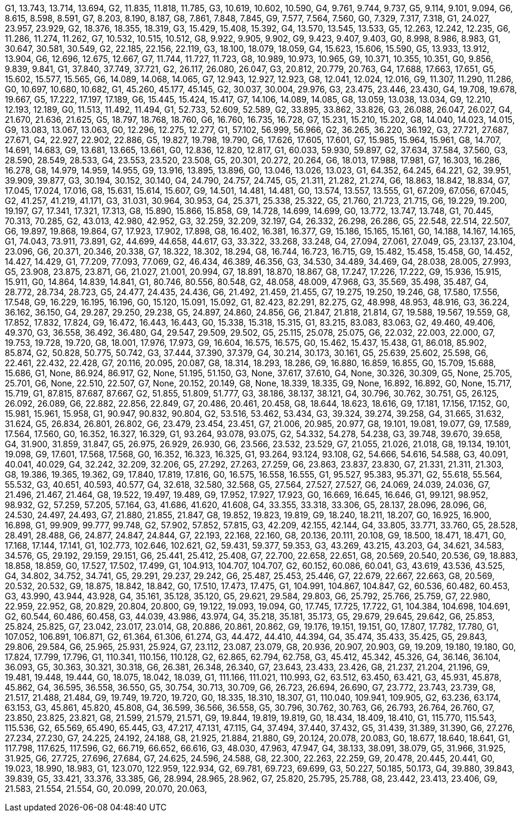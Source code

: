 G1, 13.743, 13.714, 13.694,
G2, 11.835, 11.818, 11.785,
G3, 10.619, 10.602, 10.590,
G4, 9.761, 9.744, 9.737,
G5, 9.114, 9.101, 9.094,
G6, 8.615, 8.598, 8.591,
G7, 8.203, 8.190, 8.187,
G8, 7.861, 7.848, 7.845,
G9, 7.577, 7.564, 7.560,
G0, 7.329, 7.317, 7.318,
G1, 24.027, 23.957, 23.929,
G2, 18.376, 18.355, 18.319,
G3, 15.429, 15.408, 15.392,
G4, 13.570, 13.545, 13.533,
G5, 12.263, 12.242, 12.235,
G6, 11.286, 11.274, 11.262,
G7, 10.532, 10.515, 10.512,
G8, 9.922, 9.905, 9.902,
G9, 9.423, 9.407, 9.403,
G0, 8.998, 8.986, 8.983,
G1, 30.647, 30.581, 30.549,
G2, 22.185, 22.156, 22.119,
G3, 18.100, 18.079, 18.059,
G4, 15.623, 15.606, 15.590,
G5, 13.933, 13.912, 13.904,
G6, 12.696, 12.675, 12.667,
G7, 11.744, 11.727, 11.723,
G8, 10.989, 10.973, 10.965,
G9, 10.371, 10.355, 10.351,
G0, 9.856, 9.839, 9.841,
G1, 37.840, 37.749, 37.721,
G2, 26.117, 26.080, 26.047,
G3, 20.812, 20.779, 20.763,
G4, 17.688, 17.663, 17.651,
G5, 15.602, 15.577, 15.565,
G6, 14.089, 14.068, 14.065,
G7, 12.943, 12.927, 12.923,
G8, 12.041, 12.024, 12.016,
G9, 11.307, 11.290, 11.286,
G0, 10.697, 10.680, 10.682,
G1, 45.260, 45.177, 45.145,
G2, 30.037, 30.004, 29.976,
G3, 23.475, 23.446, 23.430,
G4, 19.708, 19.678, 19.667,
G5, 17.222, 17.197, 17.189,
G6, 15.445, 15.424, 15.417,
G7, 14.106, 14.089, 14.085,
G8, 13.059, 13.038, 13.034,
G9, 12.210, 12.193, 12.189,
G0, 11.513, 11.492, 11.494,
G1, 52.733, 52.609, 52.589,
G2, 33.895, 33.862, 33.826,
G3, 26.088, 26.047, 26.027,
G4, 21.670, 21.636, 21.625,
G5, 18.797, 18.768, 18.760,
G6, 16.760, 16.735, 16.728,
G7, 15.231, 15.210, 15.202,
G8, 14.040, 14.023, 14.015,
G9, 13.083, 13.067, 13.063,
G0, 12.296, 12.275, 12.277,
G1, 57.102, 56.999, 56.966,
G2, 36.265, 36.220, 36.192,
G3, 27.721, 27.687, 27.671,
G4, 22.927, 22.902, 22.886,
G5, 19.827, 19.798, 19.790,
G6, 17.626, 17.605, 17.601,
G7, 15.985, 15.964, 15.961,
G8, 14.707, 14.691, 14.683,
G9, 13.681, 13.665, 13.661,
G0, 12.836, 12.820, 12.817,
G1, 60.033, 59.930, 59.897,
G2, 37.634, 37.584, 37.560,
G3, 28.590, 28.549, 28.533,
G4, 23.553, 23.520, 23.508,
G5, 20.301, 20.272, 20.264,
G6, 18.013, 17.988, 17.981,
G7, 16.303, 16.286, 16.278,
G8, 14.979, 14.959, 14.955,
G9, 13.916, 13.895, 13.896,
G0, 13.046, 13.026, 13.023,
G1, 64.352, 64.245, 64.221,
G2, 39.951, 39.909, 39.877,
G3, 30.194, 30.152, 30.140,
G4, 24.790, 24.757, 24.745,
G5, 21.311, 21.282, 21.274,
G6, 18.863, 18.842, 18.834,
G7, 17.045, 17.024, 17.016,
G8, 15.631, 15.614, 15.607,
G9, 14.501, 14.481, 14.481,
G0, 13.574, 13.557, 13.555,
G1, 67.209, 67.056, 67.045,
G2, 41.257, 41.219, 41.171,
G3, 31.031, 30.964, 30.953,
G4, 25.371, 25.338, 25.322,
G5, 21.760, 21.723, 21.715,
G6, 19.229, 19.200, 19.197,
G7, 17.341, 17.321, 17.313,
G8, 15.890, 15.866, 15.858,
G9, 14.728, 14.699, 14.699,
G0, 13.772, 13.747, 13.748,
G1, 70.445, 70.313, 70.285,
G2, 43.013, 42.980, 42.952,
G3, 32.259, 32.209, 32.197,
G4, 26.332, 26.298, 26.286,
G5, 22.548, 22.514, 22.507,
G6, 19.897, 19.868, 19.864,
G7, 17.923, 17.902, 17.898,
G8, 16.402, 16.381, 16.377,
G9, 15.186, 15.165, 15.161,
G0, 14.188, 14.167, 14.165,
G1, 74.043, 73.911, 73.891,
G2, 44.699, 44.658, 44.617,
G3, 33.322, 33.268, 33.248,
G4, 27.094, 27.061, 27.049,
G5, 23.137, 23.104, 23.096,
G6, 20.371, 20.346, 20.338,
G7, 18.322, 18.302, 18.294,
G8, 16.744, 16.723, 16.715,
G9, 15.482, 15.458, 15.458,
G0, 14.452, 14.427, 14.429,
G1, 77.209, 77.093, 77.069,
G2, 46.434, 46.389, 46.356,
G3, 34.530, 34.489, 34.469,
G4, 28.038, 28.005, 27.993,
G5, 23.908, 23.875, 23.871,
G6, 21.027, 21.001, 20.994,
G7, 18.891, 18.870, 18.867,
G8, 17.247, 17.226, 17.222,
G9, 15.936, 15.915, 15.911,
G0, 14.864, 14.839, 14.841,
G1, 80.746, 80.556, 80.548,
G2, 48.058, 48.009, 47.968,
G3, 35.569, 35.498, 35.487,
G4, 28.772, 28.734, 28.723,
G5, 24.477, 24.435, 24.436,
G6, 21.492, 21.459, 21.455,
G7, 19.275, 19.250, 19.246,
G8, 17.580, 17.556, 17.548,
G9, 16.229, 16.195, 16.196,
G0, 15.120, 15.091, 15.092,
G1, 82.423, 82.291, 82.275,
G2, 48.998, 48.953, 48.916,
G3, 36.224, 36.162, 36.150,
G4, 29.287, 29.250, 29.238,
G5, 24.897, 24.860, 24.856,
G6, 21.847, 21.818, 21.814,
G7, 19.588, 19.567, 19.559,
G8, 17.852, 17.832, 17.824,
G9, 16.472, 16.443, 16.443,
G0, 15.338, 15.318, 15.315,
G1, 83.215, 83.083, 83.063,
G2, 49.460, 49.406, 49.370,
G3, 36.558, 36.492, 36.480,
G4, 29.547, 29.509, 29.502,
G5, 25.115, 25.078, 25.075,
G6, 22.032, 22.003, 22.000,
G7, 19.753, 19.728, 19.720,
G8, 18.001, 17.976, 17.973,
G9, 16.604, 16.575, 16.575,
G0, 15.462, 15.437, 15.438,
G1, 86.018, 85.902, 85.874,
G2, 50.828, 50.775, 50.742,
G3, 37.444, 37.390, 37.379,
G4, 30.214, 30.173, 30.161,
G5, 25.639, 25.602, 25.598,
G6, 22.461, 22.432, 22.428,
G7, 20.116, 20.095, 20.087,
G8, 18.314, 18.293, 18.286,
G9, 16.880, 16.859, 16.855,
G0, 15.709, 15.688, 15.686,
G1, None, 86.924, 86.917,
G2, None, 51.195, 51.150,
G3, None, 37.617, 37.610,
G4, None, 30.326, 30.309,
G5, None, 25.705, 25.701,
G6, None, 22.510, 22.507,
G7, None, 20.152, 20.149,
G8, None, 18.339, 18.335,
G9, None, 16.892, 16.892,
G0, None, 15.717, 15.719,
G1, 87.815, 87.687, 87.667,
G2, 51.855, 51.809, 51.777,
G3, 38.186, 38.137, 38.121,
G4, 30.796, 30.762, 30.751,
G5, 26.125, 26.092, 26.089,
G6, 22.882, 22.856, 22.849,
G7, 20.486, 20.461, 20.458,
G8, 18.644, 18.623, 18.616,
G9, 17.181, 17.156, 17.152,
G0, 15.981, 15.961, 15.958,
G1, 90.947, 90.832, 90.804,
G2, 53.516, 53.462, 53.434,
G3, 39.324, 39.274, 39.258,
G4, 31.665, 31.632, 31.624,
G5, 26.834, 26.801, 26.802,
G6, 23.479, 23.454, 23.451,
G7, 21.006, 20.985, 20.977,
G8, 19.101, 19.081, 19.077,
G9, 17.589, 17.564, 17.560,
G0, 16.352, 16.327, 16.329,
G1, 93.264, 93.078, 93.075,
G2, 54.332, 54.278, 54.238,
G3, 39.748, 39.670, 39.658,
G4, 31.900, 31.859, 31.847,
G5, 26.975, 26.929, 26.930,
G6, 23.566, 23.532, 23.529,
G7, 21.055, 21.026, 21.018,
G8, 19.134, 19.101, 19.098,
G9, 17.601, 17.568, 17.568,
G0, 16.352, 16.323, 16.325,
G1, 93.264, 93.124, 93.108,
G2, 54.666, 54.616, 54.588,
G3, 40.091, 40.041, 40.029,
G4, 32.242, 32.209, 32.206,
G5, 27.292, 27.263, 27.259,
G6, 23.863, 23.837, 23.830,
G7, 21.331, 21.311, 21.303,
G8, 19.386, 19.365, 19.362,
G9, 17.840, 17.819, 17.816,
G0, 16.575, 16.558, 16.555,
G1, 95.527, 95.383, 95.371,
G2, 55.618, 55.564, 55.532,
G3, 40.651, 40.593, 40.577,
G4, 32.618, 32.580, 32.568,
G5, 27.564, 27.527, 27.527,
G6, 24.069, 24.039, 24.036,
G7, 21.496, 21.467, 21.464,
G8, 19.522, 19.497, 19.489,
G9, 17.952, 17.927, 17.923,
G0, 16.669, 16.645, 16.646,
G1, 99.121, 98.952, 98.932,
G2, 57.259, 57.205, 57.164,
G3, 41.686, 41.620, 41.608,
G4, 33.355, 33.318, 33.306,
G5, 28.137, 28.096, 28.096,
G6, 24.530, 24.497, 24.493,
G7, 21.880, 21.855, 21.847,
G8, 19.852, 19.823, 19.819,
G9, 18.240, 18.211, 18.207,
G0, 16.925, 16.900, 16.898,
G1, 99.909, 99.777, 99.748,
G2, 57.902, 57.852, 57.815,
G3, 42.209, 42.155, 42.144,
G4, 33.805, 33.771, 33.760,
G5, 28.528, 28.491, 28.488,
G6, 24.877, 24.847, 24.844,
G7, 22.193, 22.168, 22.160,
G8, 20.136, 20.111, 20.108,
G9, 18.500, 18.471, 18.471,
G0, 17.168, 17.144, 17.141,
G1, 102.773, 102.646, 102.621,
G2, 59.431, 59.377, 59.353,
G3, 43.269, 43.215, 43.203,
G4, 34.621, 34.583, 34.576,
G5, 29.192, 29.159, 29.151,
G6, 25.441, 25.412, 25.408,
G7, 22.700, 22.658, 22.651,
G8, 20.569, 20.540, 20.536,
G9, 18.883, 18.858, 18.859,
G0, 17.527, 17.502, 17.499,
G1, 104.913, 104.707, 104.707,
G2, 60.152, 60.086, 60.041,
G3, 43.619, 43.536, 43.525,
G4, 34.802, 34.752, 34.741,
G5, 29.291, 29.237, 29.242,
G6, 25.487, 25.453, 25.446,
G7, 22.679, 22.667, 22.663,
G8, 20.569, 20.532, 20.532,
G9, 18.875, 18.842, 18.842,
G0, 17.510, 17.473, 17.475,
G1, 104.991, 104.867, 104.847,
G2, 60.536, 60.482, 60.453,
G3, 43.990, 43.944, 43.928,
G4, 35.161, 35.128, 35.120,
G5, 29.621, 29.584, 29.803,
G6, 25.792, 25.766, 25.759,
G7, 22.980, 22.959, 22.952,
G8, 20.829, 20.804, 20.800,
G9, 19.122, 19.093, 19.094,
G0, 17.745, 17.725, 17.722,
G1, 104.384, 104.698, 104.691,
G2, 60.544, 60.486, 60.458,
G3, 44.039, 43.986, 43.974,
G4, 35.218, 35.181, 35.173,
G5, 29.679, 29.645, 29.642,
G6, 25.853, 25.824, 25.825,
G7, 23.042, 23.017, 23.014,
G8, 20.886, 20.861, 20.862,
G9, 19.176, 19.151, 19.151,
G0, 17.807, 17.782, 17.780,
G1, 107.052, 106.891, 106.871,
G2, 61.364, 61.306, 61.274,
G3, 44.472, 44.410, 44.394,
G4, 35.474, 35.433, 35.425,
G5, 29.843, 29.806, 29.584,
G6, 25.965, 25.931, 25.924,
G7, 23.112, 23.087, 23.079,
G8, 20.936, 20.907, 20.903,
G9, 19.209, 19.180, 19.180,
G0, 17.824, 17.799, 17.796,
G1, 110.341, 110.156, 110.128,
G2, 62.865, 62.794, 62.758,
G3, 45.412, 45.342, 45.326,
G4, 36.146, 36.104, 36.093,
G5, 30.363, 30.321, 30.318,
G6, 26.381, 26.348, 26.340,
G7, 23.643, 23.433, 23.426,
G8, 21.237, 21.204, 21.196,
G9, 19.481, 19.448, 19.444,
G0, 18.075, 18.042, 18.039,
G1, 111.166, 111.021, 110.993,
G2, 63.512, 63.450, 63.421,
G3, 45.931, 45.878, 45.862,
G4, 36.595, 36.558, 36.550,
G5, 30.754, 30.713, 30.709,
G6, 26.723, 26.694, 26.690,
G7, 23.772, 23.743, 23.739,
G8, 21.517, 21.488, 21.484,
G9, 19.749, 19.720, 19.720,
G0, 18.335, 18.310, 18.307,
G1, 110.040, 109.941, 109.905,
G2, 63.236, 63.174, 63.153,
G3, 45.861, 45.820, 45.808,
G4, 36.599, 36.566, 36.558,
G5, 30.796, 30.762, 30.763,
G6, 26.793, 26.764, 26.760,
G7, 23.850, 23.825, 23.821,
G8, 21.599, 21.579, 21.571,
G9, 19.844, 19.819, 19.819,
G0, 18.434, 18.409, 18.410,
G1, 115.770, 115.543, 115.536,
G2, 65.569, 65.490, 65.445,
G3, 47.217, 47.131, 47.115,
G4, 37.494, 37.440, 37.432,
G5, 31.439, 31.389, 31.390,
G6, 27.276, 27.234, 27.230,
G7, 24.225, 24.192, 24.188,
G8, 21.925, 21.884, 21.880,
G9, 20.124, 20.078, 20.083,
G0, 18.677, 18.640, 18.641,
G1, 117.798, 117.625, 117.596,
G2, 66.719, 66.652, 66.616,
G3, 48.030, 47.963, 47.947,
G4, 38.133, 38.091, 38.079,
G5, 31.966, 31.925, 31.925,
G6, 27.725, 27.696, 27.684,
G7, 24.625, 24.596, 24.588,
G8, 22.300, 22.263, 22.259,
G9, 20.478, 20.445, 20.441,
G0, 19.023, 18.990, 18.983,
G1, 123.070, 122.959, 122.934,
G2, 69.781, 69.723, 69.699,
G3, 50.227, 50.185, 50.173,
G4, 39.880, 39.843, 39.839,
G5, 33.421, 33.376, 33.385,
G6, 28.994, 28.965, 28.962,
G7, 25.820, 25.795, 25.788,
G8, 23.442, 23.413, 23.406,
G9, 21.583, 21.554, 21.554,
G0, 20.099, 20.070, 20.063,